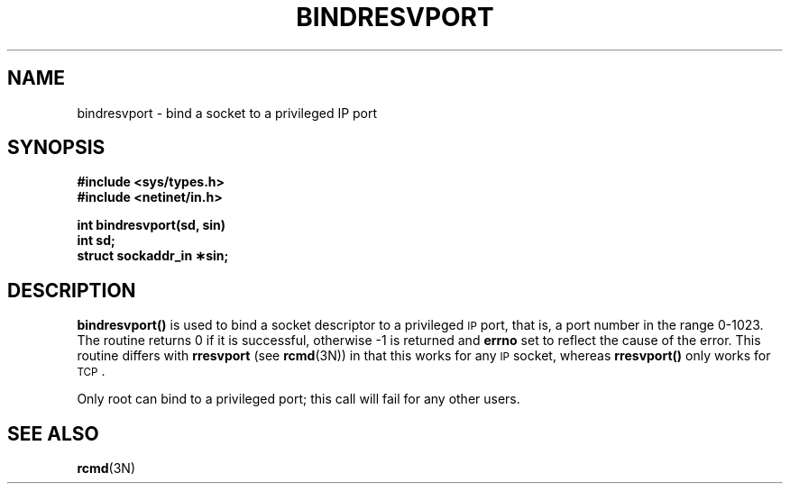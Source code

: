 .\"
.\" $Id: bindresvport.3,v 1.2 90/01/12 18:29:42 jamie Exp $
.\"
.\" HISTORY
.\" $Log:	bindresvport.3,v $
.\" Revision 1.2  90/01/12  18:29:42  jamie
.\" 	Updated for 2.6 MSD release.
.\" 	[90/01/12            jamie]
.\" 
.\"
.\" @(#)bindresvport.3n	1.1 88/06/02 4.0NFSSRC SMI; 
.\" @(#) from SUN 1.8
.TH BINDRESVPORT 3N  "27 May 1988"
.SU
.SH NAME
bindresvport \- bind a socket to a privileged IP port
.SH SYNOPSIS
.nf
.B #include <sys/types.h>
.B #include <netinet/in.h>
.LP
.B int bindresvport(sd, sin)
.B int sd;
.B struct sockaddr_in \(**sin;
.fi
.SH DESCRIPTION
.IX "bindresvport function" "" "\fLbindresvport()\fP function"
.LP
.B bindresvport(\|)
is used to bind a socket descriptor to a privileged
.SM IP
port, that is, a
port number in the range 0-1023.
The routine returns 0 if it is successful,
otherwise \-1 is returned and
.B errno
set to reflect the cause of the error. This routine differs with
.B rresvport
(see
.BR rcmd (3N))
in that this works for any
.SM IP
socket, whereas
.B rresvport(\|)
only works for
.SM TCP\s0.
.LP
Only root can bind to a privileged port; this call will fail for any
other users.
.SH SEE ALSO
.BR rcmd (3N)
